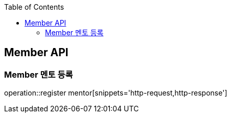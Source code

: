 :doctype: book
:icons: font
:source-highlighter: highlightjs
:toc: left
:toclevels: 4

== Member API

=== Member 멘토 등록
operation::register mentor[snippets='http-request,http-response']
